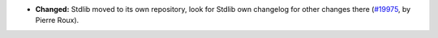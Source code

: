 - **Changed:**
  Stdlib moved to its own repository, look for Stdlib own changelog
  for other changes there
  (`#19975 <https://github.com/coq/coq/pull/19686>`_,
  by Pierre Roux).

